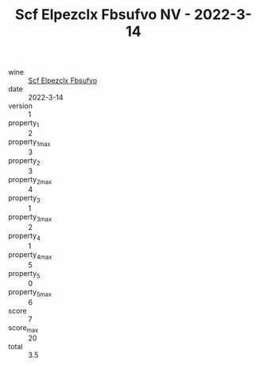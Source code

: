 :PROPERTIES:
:ID:                     f646cf05-7743-4e63-8c78-c1a3545c8412
:END:
#+TITLE: Scf Elpezclx Fbsufvo NV - 2022-3-14

- wine :: [[id:ca3e277a-9dad-4731-9d57-ff0017b51462][Scf Elpezclx Fbsufvo]]
- date :: 2022-3-14
- version :: 1
- property_1 :: 2
- property_1_max :: 3
- property_2 :: 3
- property_2_max :: 4
- property_3 :: 1
- property_3_max :: 2
- property_4 :: 1
- property_4_max :: 5
- property_5 :: 0
- property_5_max :: 6
- score :: 7
- score_max :: 20
- total :: 3.5


